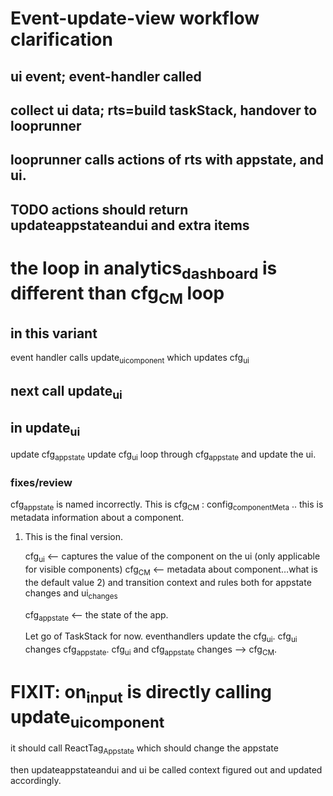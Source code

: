 * Event-update-view workflow clarification

** ui event; event-handler called
** collect ui data; rts=build taskStack, handover to looprunner
** looprunner calls actions of rts with appstate, and ui.
** TODO  actions should return updateappstateandui and extra items


* the loop in analytics_dashboard is different than cfg_CM loop
** in this variant
event handler calls update_ui_component
which updates cfg_ui
** next call update_ui
** in update_ui
update cfg_appstate
update cfg_ui
loop through cfg_appstate and update the ui.


*** fixes/review
cfg_appstate is named incorrectly.
This is cfg_CM : config_componentMeta .. this is metadata information about a component.

**** This is the final version.
cfg_ui <-- captures the value of the component on the ui (only applicable for visible components)
cfg_CM <-- metadata about component...what is the default value 2)
           and transition context and rules both for appstate changes and ui_changes

cfg_appstate <-- the state of the app. 

Let go of TaskStack for now. 
eventhandlers update the cfg_ui.
cfg_ui changes cfg_appstate.
cfg_ui and cfg_appstate changes -->  cfg_CM.





* FIXIT: on_input is directly calling update_ui_component
it should call ReactTag_Appstate
which should change the appstate

then updateappstateandui and ui be called
context figured out and updated accordingly.

